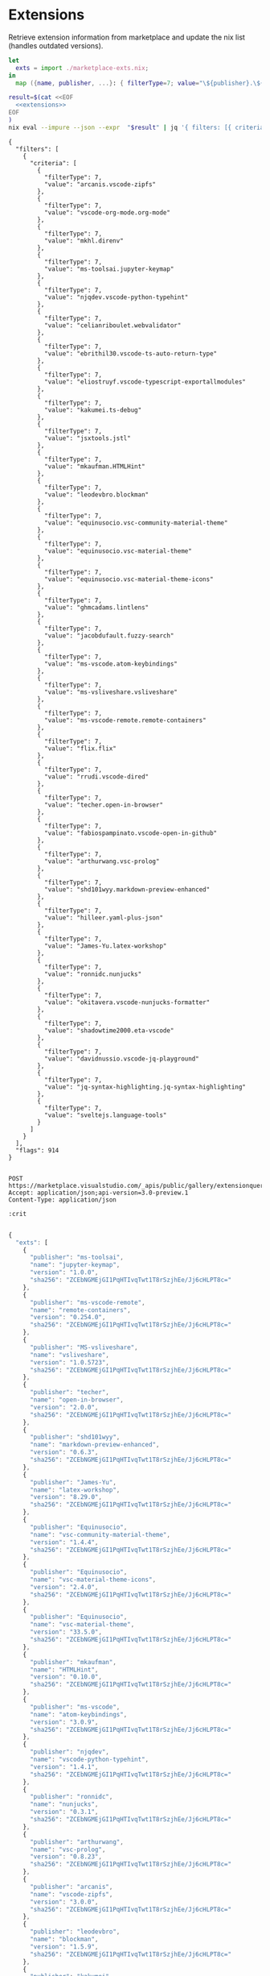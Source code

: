 * Extensions

Retrieve extension information from marketplace and update the nix list (handles outdated versions).

#+NAME: extensions
#+BEGIN_SRC nix :results none
let
  exts = import ./marketplace-exts.nix;
in
  map ({name, publisher, ...}: { filterType=7; value="\${publisher}.\${name}"; }) exts

#+END_SRC

#+NAME: extsjson
#+BEGIN_SRC bash :noweb yes :results output
result=$(cat <<EOF
  <<extensions>>
EOF
)
nix eval --impure --json --expr  "$result" | jq '{ filters: [{ criteria: . }], flags: 914 }'

#+END_SRC

#+RESULTS: extsjson
#+begin_example
{
  "filters": [
    {
      "criteria": [
        {
          "filterType": 7,
          "value": "arcanis.vscode-zipfs"
        },
        {
          "filterType": 7,
          "value": "vscode-org-mode.org-mode"
        },
        {
          "filterType": 7,
          "value": "mkhl.direnv"
        },
        {
          "filterType": 7,
          "value": "ms-toolsai.jupyter-keymap"
        },
        {
          "filterType": 7,
          "value": "njqdev.vscode-python-typehint"
        },
        {
          "filterType": 7,
          "value": "celianriboulet.webvalidator"
        },
        {
          "filterType": 7,
          "value": "ebrithil30.vscode-ts-auto-return-type"
        },
        {
          "filterType": 7,
          "value": "eliostruyf.vscode-typescript-exportallmodules"
        },
        {
          "filterType": 7,
          "value": "kakumei.ts-debug"
        },
        {
          "filterType": 7,
          "value": "jsxtools.jstl"
        },
        {
          "filterType": 7,
          "value": "mkaufman.HTMLHint"
        },
        {
          "filterType": 7,
          "value": "leodevbro.blockman"
        },
        {
          "filterType": 7,
          "value": "equinusocio.vsc-community-material-theme"
        },
        {
          "filterType": 7,
          "value": "equinusocio.vsc-material-theme"
        },
        {
          "filterType": 7,
          "value": "equinusocio.vsc-material-theme-icons"
        },
        {
          "filterType": 7,
          "value": "ghmcadams.lintlens"
        },
        {
          "filterType": 7,
          "value": "jacobdufault.fuzzy-search"
        },
        {
          "filterType": 7,
          "value": "ms-vscode.atom-keybindings"
        },
        {
          "filterType": 7,
          "value": "ms-vsliveshare.vsliveshare"
        },
        {
          "filterType": 7,
          "value": "ms-vscode-remote.remote-containers"
        },
        {
          "filterType": 7,
          "value": "flix.flix"
        },
        {
          "filterType": 7,
          "value": "rrudi.vscode-dired"
        },
        {
          "filterType": 7,
          "value": "techer.open-in-browser"
        },
        {
          "filterType": 7,
          "value": "fabiospampinato.vscode-open-in-github"
        },
        {
          "filterType": 7,
          "value": "arthurwang.vsc-prolog"
        },
        {
          "filterType": 7,
          "value": "shd101wyy.markdown-preview-enhanced"
        },
        {
          "filterType": 7,
          "value": "hilleer.yaml-plus-json"
        },
        {
          "filterType": 7,
          "value": "James-Yu.latex-workshop"
        },
        {
          "filterType": 7,
          "value": "ronnidc.nunjucks"
        },
        {
          "filterType": 7,
          "value": "okitavera.vscode-nunjucks-formatter"
        },
        {
          "filterType": 7,
          "value": "shadowtime2000.eta-vscode"
        },
        {
          "filterType": 7,
          "value": "davidnussio.vscode-jq-playground"
        },
        {
          "filterType": 7,
          "value": "jq-syntax-highlighting.jq-syntax-highlighting"
        },
        {
          "filterType": 7,
          "value": "sveltejs.language-tools"
        }
      ]
    }
  ],
  "flags": 914
}
#+end_example



#+BEGIN_SRC elisp :results none :exports none

(url-retrieve-synchronously
 "https://marketplace.visualstudio.com/_apis/public/gallery/extensionquery/")

#+END_SRC


#+NAME: mexts
#+BEGIN_SRC restclient :var crit=extsjson :jq .results[0].extensions | map(. | { "publisher": .publisher.publisherName, "name": .extensionName, "version": .versions[0].version, "sha256": "ZCEbNGMEjGI1PqHTIvqTwt1T8rSzjhEe/Jj6cHLPT8c="  }) | { exts: . }

POST https://marketplace.visualstudio.com/_apis/public/gallery/extensionquery/
Accept: application/json;api-version=3.0-preview.1
Content-Type: application/json

:crit

#+END_SRC

#+NAME: mextres
#+RESULTS: mexts
#+BEGIN_SRC js
{
  "exts": [
    {
      "publisher": "ms-toolsai",
      "name": "jupyter-keymap",
      "version": "1.0.0",
      "sha256": "ZCEbNGMEjGI1PqHTIvqTwt1T8rSzjhEe/Jj6cHLPT8c="
    },
    {
      "publisher": "ms-vscode-remote",
      "name": "remote-containers",
      "version": "0.254.0",
      "sha256": "ZCEbNGMEjGI1PqHTIvqTwt1T8rSzjhEe/Jj6cHLPT8c="
    },
    {
      "publisher": "MS-vsliveshare",
      "name": "vsliveshare",
      "version": "1.0.5723",
      "sha256": "ZCEbNGMEjGI1PqHTIvqTwt1T8rSzjhEe/Jj6cHLPT8c="
    },
    {
      "publisher": "techer",
      "name": "open-in-browser",
      "version": "2.0.0",
      "sha256": "ZCEbNGMEjGI1PqHTIvqTwt1T8rSzjhEe/Jj6cHLPT8c="
    },
    {
      "publisher": "shd101wyy",
      "name": "markdown-preview-enhanced",
      "version": "0.6.3",
      "sha256": "ZCEbNGMEjGI1PqHTIvqTwt1T8rSzjhEe/Jj6cHLPT8c="
    },
    {
      "publisher": "James-Yu",
      "name": "latex-workshop",
      "version": "8.29.0",
      "sha256": "ZCEbNGMEjGI1PqHTIvqTwt1T8rSzjhEe/Jj6cHLPT8c="
    },
    {
      "publisher": "Equinusocio",
      "name": "vsc-community-material-theme",
      "version": "1.4.4",
      "sha256": "ZCEbNGMEjGI1PqHTIvqTwt1T8rSzjhEe/Jj6cHLPT8c="
    },
    {
      "publisher": "Equinusocio",
      "name": "vsc-material-theme-icons",
      "version": "2.4.0",
      "sha256": "ZCEbNGMEjGI1PqHTIvqTwt1T8rSzjhEe/Jj6cHLPT8c="
    },
    {
      "publisher": "Equinusocio",
      "name": "vsc-material-theme",
      "version": "33.5.0",
      "sha256": "ZCEbNGMEjGI1PqHTIvqTwt1T8rSzjhEe/Jj6cHLPT8c="
    },
    {
      "publisher": "mkaufman",
      "name": "HTMLHint",
      "version": "0.10.0",
      "sha256": "ZCEbNGMEjGI1PqHTIvqTwt1T8rSzjhEe/Jj6cHLPT8c="
    },
    {
      "publisher": "ms-vscode",
      "name": "atom-keybindings",
      "version": "3.0.9",
      "sha256": "ZCEbNGMEjGI1PqHTIvqTwt1T8rSzjhEe/Jj6cHLPT8c="
    },
    {
      "publisher": "njqdev",
      "name": "vscode-python-typehint",
      "version": "1.4.1",
      "sha256": "ZCEbNGMEjGI1PqHTIvqTwt1T8rSzjhEe/Jj6cHLPT8c="
    },
    {
      "publisher": "ronnidc",
      "name": "nunjucks",
      "version": "0.3.1",
      "sha256": "ZCEbNGMEjGI1PqHTIvqTwt1T8rSzjhEe/Jj6cHLPT8c="
    },
    {
      "publisher": "arthurwang",
      "name": "vsc-prolog",
      "version": "0.8.23",
      "sha256": "ZCEbNGMEjGI1PqHTIvqTwt1T8rSzjhEe/Jj6cHLPT8c="
    },
    {
      "publisher": "arcanis",
      "name": "vscode-zipfs",
      "version": "3.0.0",
      "sha256": "ZCEbNGMEjGI1PqHTIvqTwt1T8rSzjhEe/Jj6cHLPT8c="
    },
    {
      "publisher": "leodevbro",
      "name": "blockman",
      "version": "1.5.9",
      "sha256": "ZCEbNGMEjGI1PqHTIvqTwt1T8rSzjhEe/Jj6cHLPT8c="
    },
    {
      "publisher": "kakumei",
      "name": "ts-debug",
      "version": "0.0.6",
      "sha256": "ZCEbNGMEjGI1PqHTIvqTwt1T8rSzjhEe/Jj6cHLPT8c="
    },
    {
      "publisher": "ghmcadams",
      "name": "lintlens",
      "version": "3.0.3",
      "sha256": "ZCEbNGMEjGI1PqHTIvqTwt1T8rSzjhEe/Jj6cHLPT8c="
    },
    {
      "publisher": "fabiospampinato",
      "name": "vscode-open-in-github",
      "version": "1.3.0",
      "sha256": "ZCEbNGMEjGI1PqHTIvqTwt1T8rSzjhEe/Jj6cHLPT8c="
    },
    {
      "publisher": "hilleer",
      "name": "yaml-plus-json",
      "version": "1.11.0",
      "sha256": "ZCEbNGMEjGI1PqHTIvqTwt1T8rSzjhEe/Jj6cHLPT8c="
    },
    {
      "publisher": "CelianRiboulet",
      "name": "webvalidator",
      "version": "1.2.2",
      "sha256": "ZCEbNGMEjGI1PqHTIvqTwt1T8rSzjhEe/Jj6cHLPT8c="
    },
    {
      "publisher": "vscode-org-mode",
      "name": "org-mode",
      "version": "1.0.0",
      "sha256": "ZCEbNGMEjGI1PqHTIvqTwt1T8rSzjhEe/Jj6cHLPT8c="
    },
    {
      "publisher": "okitavera",
      "name": "vscode-nunjucks-formatter",
      "version": "0.1.3",
      "sha256": "ZCEbNGMEjGI1PqHTIvqTwt1T8rSzjhEe/Jj6cHLPT8c="
    },
    {
      "publisher": "jacobdufault",
      "name": "fuzzy-search",
      "version": "0.0.3",
      "sha256": "ZCEbNGMEjGI1PqHTIvqTwt1T8rSzjhEe/Jj6cHLPT8c="
    },
    {
      "publisher": "jq-syntax-highlighting",
      "name": "jq-syntax-highlighting",
      "version": "0.0.2",
      "sha256": "ZCEbNGMEjGI1PqHTIvqTwt1T8rSzjhEe/Jj6cHLPT8c="
    },
    {
      "publisher": "davidnussio",
      "name": "vscode-jq-playground",
      "version": "4.3.4",
      "sha256": "ZCEbNGMEjGI1PqHTIvqTwt1T8rSzjhEe/Jj6cHLPT8c="
    },
    {
      "publisher": "eliostruyf",
      "name": "vscode-typescript-exportallmodules",
      "version": "2.5.0",
      "sha256": "ZCEbNGMEjGI1PqHTIvqTwt1T8rSzjhEe/Jj6cHLPT8c="
    },
    {
      "publisher": "mkhl",
      "name": "direnv",
      "version": "0.6.1",
      "sha256": "ZCEbNGMEjGI1PqHTIvqTwt1T8rSzjhEe/Jj6cHLPT8c="
    },
    {
      "publisher": "shadowtime2000",
      "name": "eta-vscode",
      "version": "1.0.0",
      "sha256": "ZCEbNGMEjGI1PqHTIvqTwt1T8rSzjhEe/Jj6cHLPT8c="
    },
    {
      "publisher": "ebrithil30",
      "name": "vscode-ts-auto-return-type",
      "version": "1.1.0",
      "sha256": "ZCEbNGMEjGI1PqHTIvqTwt1T8rSzjhEe/Jj6cHLPT8c="
    },
    {
      "publisher": "rrudi",
      "name": "vscode-dired",
      "version": "0.0.6",
      "sha256": "ZCEbNGMEjGI1PqHTIvqTwt1T8rSzjhEe/Jj6cHLPT8c="
    },
    {
      "publisher": "jsxtools",
      "name": "jstl",
      "version": "1.0.4",
      "sha256": "ZCEbNGMEjGI1PqHTIvqTwt1T8rSzjhEe/Jj6cHLPT8c="
    },
    {
      "publisher": "flix",
      "name": "flix",
      "version": "0.81.0",
      "sha256": "ZCEbNGMEjGI1PqHTIvqTwt1T8rSzjhEe/Jj6cHLPT8c="
    }
  ]
}
#+END_SRC

#+RESULTS: mextres


#+NAME: extupdate
#+BEGIN_SRC nix :results none :noweb yes
let
  b = builtins;
  old = import ./marketplace-exts.nix;
  mexts = ''
     <<mextres>>
  '';
  new = b.fromJSON(mexts);
  filterNew = o: b.filter (n: n.name == o.name && n.publisher == o.publisher) new.exts;
  applyNewMaybe = o: fn:
                   if b.length fn == 0
                   then o
                   else  o // { version = (b.elemAt fn 0).version; };
  fapp = o: applyNewMaybe o (filterNew o);
in
  map fapp old
#+END_SRC

#+NAME: sortkeys
#+BEGIN_SRC nix :results none :noweb yes
let
  pkgs = import <nixpkgs> {};
  b = builtins;
  f = import ./marketplace-exts.nix;
  zipWith = pkgs.lib.zipListsWith;
  key = "name";
  cmp = s1: s2: (pkgs.lib.compare (pkgs.lib.toLower s1) (pkgs.lib.toLower s2)) < 0;
  ss = o:
    let
      ks = b.attrNames o;
      vs = b.attrValues o;
      ts = zipWith (k: v: { name = k; value = v; }) ks vs;
    in
      b.listToAttrs ts;
in
  b.sort (o1: o2: cmp o1.name o2.name) (map ss f)

#+END_SRC

#+NAME: sortkeyex
#+BEGIN_SRC bash :results output :noweb yes
sk=$(cat <<EOF
  <<sortkeys>>
EOF
)

rm -f "./marketplace-exts-sorted.nix"

nix eval                \
    --read-only          \
    --no-use-registries   \
    --no-update-lock-file  \
    --impure                \
    --expr "$sk"             \
    | nixfmt-classic          \
    > marketplace-exts-sorted.nix

#+END_SRC

#+RESULTS: sortkeyex






#+NAME: extupdatejson
#+BEGIN_SRC bash :noweb yes :results output
upd=$(cat <<EOF
  <<extupdate>>
EOF
)

nix eval --impure --expr  "$upd" | nixfmt-classic > marketplace-exts-upd.nix

#+END_SRC

#+RESULTS: extupdatejson
